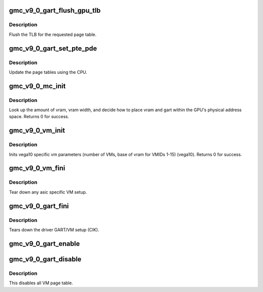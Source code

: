 .. -*- coding: utf-8; mode: rst -*-
.. src-file: drivers/gpu/drm/amd/amdgpu/gmc_v9_0.c

.. _`gmc_v9_0_gart_flush_gpu_tlb`:

gmc_v9_0_gart_flush_gpu_tlb
===========================

.. c:function:: void gmc_v9_0_gart_flush_gpu_tlb(struct amdgpu_device *adev, uint32_t vmid)

    gart tlb flush callback

    :param struct amdgpu_device \*adev:
        amdgpu_device pointer

    :param uint32_t vmid:
        vm instance to flush

.. _`gmc_v9_0_gart_flush_gpu_tlb.description`:

Description
-----------

Flush the TLB for the requested page table.

.. _`gmc_v9_0_gart_set_pte_pde`:

gmc_v9_0_gart_set_pte_pde
=========================

.. c:function:: int gmc_v9_0_gart_set_pte_pde(struct amdgpu_device *adev, void *cpu_pt_addr, uint32_t gpu_page_idx, uint64_t addr, uint64_t flags)

    update the page tables using MMIO

    :param struct amdgpu_device \*adev:
        amdgpu_device pointer

    :param void \*cpu_pt_addr:
        cpu address of the page table

    :param uint32_t gpu_page_idx:
        entry in the page table to update

    :param uint64_t addr:
        dst addr to write into pte/pde

    :param uint64_t flags:
        access flags

.. _`gmc_v9_0_gart_set_pte_pde.description`:

Description
-----------

Update the page tables using the CPU.

.. _`gmc_v9_0_mc_init`:

gmc_v9_0_mc_init
================

.. c:function:: int gmc_v9_0_mc_init(struct amdgpu_device *adev)

    initialize the memory controller driver params

    :param struct amdgpu_device \*adev:
        amdgpu_device pointer

.. _`gmc_v9_0_mc_init.description`:

Description
-----------

Look up the amount of vram, vram width, and decide how to place
vram and gart within the GPU's physical address space.
Returns 0 for success.

.. _`gmc_v9_0_vm_init`:

gmc_v9_0_vm_init
================

.. c:function:: int gmc_v9_0_vm_init(struct amdgpu_device *adev)

    vm init callback

    :param struct amdgpu_device \*adev:
        amdgpu_device pointer

.. _`gmc_v9_0_vm_init.description`:

Description
-----------

Inits vega10 specific vm parameters (number of VMs, base of vram for
VMIDs 1-15) (vega10).
Returns 0 for success.

.. _`gmc_v9_0_vm_fini`:

gmc_v9_0_vm_fini
================

.. c:function:: void gmc_v9_0_vm_fini(struct amdgpu_device *adev)

    vm fini callback

    :param struct amdgpu_device \*adev:
        amdgpu_device pointer

.. _`gmc_v9_0_vm_fini.description`:

Description
-----------

Tear down any asic specific VM setup.

.. _`gmc_v9_0_gart_fini`:

gmc_v9_0_gart_fini
==================

.. c:function:: void gmc_v9_0_gart_fini(struct amdgpu_device *adev)

    vm fini callback

    :param struct amdgpu_device \*adev:
        amdgpu_device pointer

.. _`gmc_v9_0_gart_fini.description`:

Description
-----------

Tears down the driver GART/VM setup (CIK).

.. _`gmc_v9_0_gart_enable`:

gmc_v9_0_gart_enable
====================

.. c:function:: int gmc_v9_0_gart_enable(struct amdgpu_device *adev)

    gart enable

    :param struct amdgpu_device \*adev:
        amdgpu_device pointer

.. _`gmc_v9_0_gart_disable`:

gmc_v9_0_gart_disable
=====================

.. c:function:: void gmc_v9_0_gart_disable(struct amdgpu_device *adev)

    gart disable

    :param struct amdgpu_device \*adev:
        amdgpu_device pointer

.. _`gmc_v9_0_gart_disable.description`:

Description
-----------

This disables all VM page table.

.. This file was automatic generated / don't edit.

